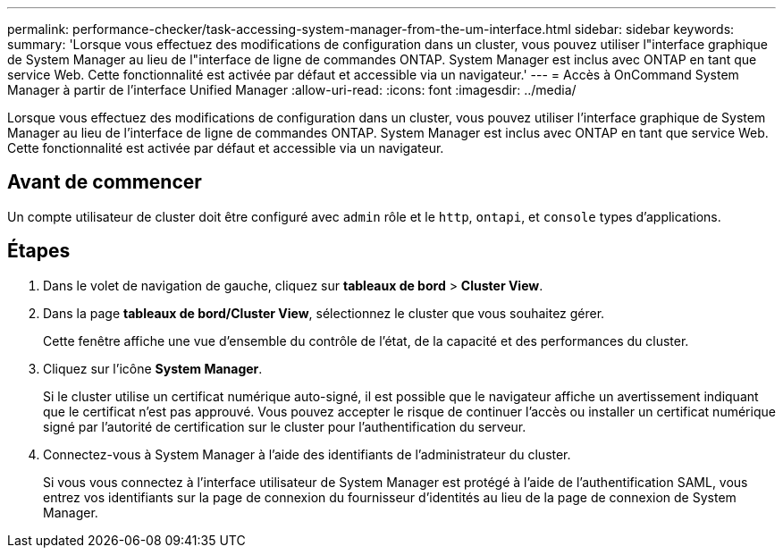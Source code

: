 ---
permalink: performance-checker/task-accessing-system-manager-from-the-um-interface.html 
sidebar: sidebar 
keywords:  
summary: 'Lorsque vous effectuez des modifications de configuration dans un cluster, vous pouvez utiliser l"interface graphique de System Manager au lieu de l"interface de ligne de commandes ONTAP. System Manager est inclus avec ONTAP en tant que service Web. Cette fonctionnalité est activée par défaut et accessible via un navigateur.' 
---
= Accès à OnCommand System Manager à partir de l'interface Unified Manager
:allow-uri-read: 
:icons: font
:imagesdir: ../media/


[role="lead"]
Lorsque vous effectuez des modifications de configuration dans un cluster, vous pouvez utiliser l'interface graphique de System Manager au lieu de l'interface de ligne de commandes ONTAP. System Manager est inclus avec ONTAP en tant que service Web. Cette fonctionnalité est activée par défaut et accessible via un navigateur.



== Avant de commencer

Un compte utilisateur de cluster doit être configuré avec `admin` rôle et le `http`, `ontapi`, et `console` types d'applications.



== Étapes

. Dans le volet de navigation de gauche, cliquez sur *tableaux de bord* > *Cluster View*.
. Dans la page *tableaux de bord/Cluster View*, sélectionnez le cluster que vous souhaitez gérer.
+
Cette fenêtre affiche une vue d'ensemble du contrôle de l'état, de la capacité et des performances du cluster.

. Cliquez sur l'icône *System Manager*.
+
Si le cluster utilise un certificat numérique auto-signé, il est possible que le navigateur affiche un avertissement indiquant que le certificat n'est pas approuvé. Vous pouvez accepter le risque de continuer l'accès ou installer un certificat numérique signé par l'autorité de certification sur le cluster pour l'authentification du serveur.

. Connectez-vous à System Manager à l'aide des identifiants de l'administrateur du cluster.
+
Si vous vous connectez à l'interface utilisateur de System Manager est protégé à l'aide de l'authentification SAML, vous entrez vos identifiants sur la page de connexion du fournisseur d'identités au lieu de la page de connexion de System Manager.


